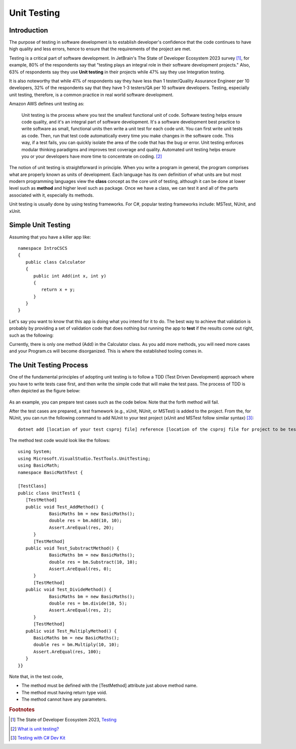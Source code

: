 .. index:: unit testing

.. _unit testing:

Unit Testing
===============

Introduction
----------------

The purpose of testing in software development is to establish developer's confidence that the 
code continues to have high quality and less errors, hence to ensure that the requirements of 
the project are met. 

Testing is a critical part of software development. In JetBrain's The State of 
Developer Ecosystem 2023 survey [#developer-ecosys-testing]_, for example, 80% of the 
respondents say that "testing plays an integral role in their software development 
projects." Also, 63% of respondents say they use **Unit testing** in their projects while 
47% say they use Integration testing. 

It is also noteworthy that while 41% of respondents say they have less 
than 1 tester/Quality Assurance Engineer per 10 developers, 32% of the respondents say 
that they have 1-3 testers/QA per 10 software developers. Testing, especially unit testing, 
therefore, is a common practice in real world software development. 

Amazon AWS defines unit testing as:

   Unit testing is the process where you test the smallest functional unit of code. 
   Software testing helps ensure code quality, and it's an integral part of software 
   development. It's a software development best practice to write software as small, 
   functional units then write a unit test for each code unit. You can first write 
   unit tests as code. Then, run that test code automatically every time you make 
   changes in the software code. This way, if a test fails, you can quickly isolate 
   the area of the code that has the bug or error. Unit testing enforces modular 
   thinking paradigms and improves test coverage and quality. Automated unit 
   testing helps ensure you or your developers have more time to concentrate on coding. [#unit-testing-aws]_

The notion of unit testing is straightforward in principle. When you write a program
in general, the program comprises what are properly known as units of development. 
Each language has its own definition of what units are but most modern programming
languages view the **class** concept as the core unit of testing, although it can be done 
at lower level such as **method** and higher level such as package. Once we have a class,
we can test it and all of the parts associated with it, especially its methods.

Unit testing is usually done by using testing frameworks. For C#, popular testing 
frameworks include: MSTest, NUnit, and xUnit. 

Simple Unit Testing
---------------------

Assuming that you have a killer app like::

   namespace IntroCSCS
   {
      public class Calculator
      {
         public int Add(int x, int y)
         {
            return x + y;
         }
      }
   }

Let's say you want to know that this app is doing what you intend for it to do. The best 
way to achieve that validation is probably by providing a set of validation code 
that does nothing but running the app to **test** if the results come out right, such as the 
following:

.. code-block:: csharp
   :linenos:
   :emphasize-lines: 9-12

   namespace IntroCSCS 
   {
      internal class Program
      {
         static void Main(string[] args)
         {
            var calculator = new Calculator();

            if (calculator.Add(15, 20) != 35)
            {
                  throw new InvalidOperationException();
            }
            // else
            // {
            //     Console.WriteLine("OK");
            // }
         }
      }
   }

Currently, there is only one method (Add) in the Calculator class. As you add more methods, 
you will need more cases and your Program.cs will become disorganized. This is where the 
established tooling comes in. 


The Unit Testing Process
--------------------------

One of the fundamental principles of adopting unit testing is to follow a 
TDD (Test Driven Development) approach where you have to write tests case first, 
and then write the simple code that will make the test pass. The process of TDD is often 
depicted as the figure below:

.. figure:: ../images/tdd.png
   :align: center
   :width: 300px


As an example, you can prepare test cases such as the code below. Note that the forth method 
will fail. 

.. code-block:: 
   :linenos:

   public class BasicMaths 
   {
      public double Add(double num1, double num2) {
         return num1 + num2;
      }
      public double Subtract(double num1, double num2) {
         return num1 - num2;
      }
      public double divide(double num1, double num2) {
         return num1 / num2;
      }
      public double Multiply(double num1, double num2) {
         // To trace error while testing, writing + operator instead of * operator.
         return num1 + num2;
      }
   }


After the test cases are prepared, a test framework (e.g., xUnit, NUnit, or MSTest) is 
added to the project. From the, for NUnit, you can run the following command to add NUnit 
to your test project (xUnit and MSTest follow similar syntax) [#test-with-csharp-dev-kit]_:: 

   dotnet add [location of your test csproj file] reference [location of the csproj file for project to be tested]


The method test code would look like the follows::

   using System;
   using Microsoft.VisualStudio.TestTools.UnitTesting;
   using BasicMath;
   namespace BasicMathTest {

   [TestClass]
   public class UnitTest1 {
      [TestMethod]
      public void Test_AddMethod() {
               BasicMaths bm = new BasicMaths();
               double res = bm.Add(10, 10);
               Assert.AreEqual(res, 20);
         }
         [TestMethod]
      public void Test_SubstractMethod() {
               BasicMaths bm = new BasicMaths();
               double res = bm.Substract(10, 10);
               Assert.AreEqual(res, 0);
         }
         [TestMethod]
      public void Test_DivideMethod() {
               BasicMaths bm = new BasicMaths();
               double res = bm.divide(10, 5);
               Assert.AreEqual(res, 2);
         }
         [TestMethod]
      public void Test_MultiplyMethod() {
         BasicMaths bm = new BasicMaths();
         double res = bm.Multiply(10, 10);
         Assert.AreEqual(res, 100);
      }
   }}

Note that, in the test code,

- The method must be defined with the [TestMethod] attribute just above method name.
- The method must having return type void.
- The method cannot have any parameters.


.. Testing "Rational"
.. --------------------

.. ** This section is kept here for your reference. 

.. With the Rational class from a previous section, we will be introducing parts of 
.. file :repsrc:`rational_nunit/rational_unit_tests.cs` for testing.

.. .. index:: testing; assertion 
..    assertion testing



.. Assertions
.. ~~~~~~~~~~~~

.. A key notion of testing is the ability to make a logical assertion about something
.. that generally must hold *true* if the test is to pass. 

.. Assertions are not a standard language feature in C#. Instead, there are a number of
.. classes that provide functions for assertion handling. In the framework we are using for
.. unit testing (NUnit), a class named Assert supports assertion testing.

.. In our tests, we make use of an assertion method, ``Assert.IsTrue()`` to determine
.. whether an assertion is successful. If the variable or expression passed to this
.. method is *false*, the assertion fails.

.. Here are some examples of assertions:

.. - ``Assert.IsTrue(true)``: The assertion is trivially successful, 
..   because the boolean value ``true`` is true.
  
.. - ``Assert.IsTrue(false)``: The assertion is not successful, because the boolean value
..   ``false`` is not true!
  
.. - ``Assert.IsFalse(false)``: This assertion is successful, because 
..   ``false`` is, of course, false.
  
.. - ``Assert.IsTrue(5 > 0)``: Success

.. - ``Assert.IsTrue(0 > 5)``: Failure

.. There are many available assertion methods. In our tests, we use ``Assert.IsTrue()``,
.. which works for everything we want to test. Other assertion methods do their magic
.. rather similarly, because every assertion method ultimately must determine whether
.. what is being tested is true or false. 

.. .. index:: attribute [ ]
..    single: [ ]; attribute
   
.. Attributes
.. ~~~~~~~~~~~

.. Besides assertions, a building block of testing (in C# and beyond) comes in the form
.. of attributes. Attributes are an additional piece of information that can be attached 
.. to classes, variables, and methods in C#. There are two attributes of interest to us:

.. - [TestFixture]: This indicates that a class is being used for testing purposes. 

.. - [Test]: This indicates that a method is one of the methods in a class being used
..   for testing purposes.
  
.. Without these annotations, classes and methods will *not* be used for testing purposes.
.. This allows a class to have some methods that are used for testing while other methods
.. are ignored.

.. In the remainder of this section, we're going to take a look at the strategy for testing
.. the Rational class. In general, your goal is to ensure that the entire class is tested.
.. It is easier said than done. In later courses (Software Engineering) you would learn about
.. strategies for *coverage* testing. 

.. Our strategy will be as follows:

.. - Test the constructor and make sure the *representation* of the rational number is
..   sound. If the constructor isn't initializing an instance properly, it is likely
..   that little else in the class will work properly.

.. - Then test the rest of the class. Whenever possible, group the tests in some logical
..   way. In the case of the Rational class, there are three general categories (and one
..   rather special one): arithmetic operations, comparisons, and conversions. In addition,
..   there is the parsing test, which ensures that we can convert strings representing
..   fractions into properly initialized (and reduced) rational numbers.

.. Let's get started.

.. Testing the Constructor
.. ~~~~~~~~~~~~~~~~~~~~~~~~~

.. .. literalinclude:: ../../examples/introcs/rational_nunit/rational_unit_tests.cs
..    :start-after: snip-ConstructorTest-begin
..    :end-before: snip-ConstructorTest-end
..    :linenos:

.. Testing the constructor is fairly straightforward. We essentially test three basic 
.. cases:

.. - Test whether a basic rational number can be constructed. In the above, we test for
..   3/5, 3/-5, 6/10, and 125. Per the implementation of the Rational class (how we defined
..   it), these should result in fractions with numerators of 3, -3, 3, and 12; and denominators
..   of 5, 5, 5, and 1, respectively.

.. - As you can observe from the code, we perform basic assertion testing to ensure that 
..   the numerators and denominators are what we expect. For example::

..      Assert.IsTrue(r.GetNumerator() == 3)

..   Tests whether the newly minted rational number, Rational(3, 5), actually has the 
..   expected numerator of 3.

.. - If we are able to get through the entire code of the ``ConstructorTest()`` method,
..   our constructor test is a success. Otherwise, it is a failure.

.. We'll look at how to actually run our tests in a bit but let's continue taking a look
.. at how the rest of our testing is done. 

.. Testing Rational Comparisons
.. ~~~~~~~~~~~~~~~~~~~~~~~~~~~~~~~

.. .. literalinclude:: ../../examples/introcs/rational_nunit/rational_unit_tests.cs
..    :start-after: snip-BasicComparisonTests-begin
..    :end-before: snip-BasicComparisonTests-end
..    :linenos:

.. It is pretty well established by now that the ability to compare is of fundamental importance
.. whenever we are talking about data. Everything we do, especially when it comes to searching
.. (finding a value) and sorting (putting values in order) depends on comparison.

.. In this test, we construct a few Rational instances (r1, r2, and r3) and perform at least
.. one test for each of the essential operators (>, <, and =). Recall from our earlier discussion
.. of the Rational class that the CompareTo method return a value ``< 0`` 
.. when one Rational is *less than* another. It returns a number 
.. ``> 0`` for *greater than*, and ``== 0`` for *equal to*.

.. If any one of these comparisons fails, this means that we cannot rely on the ability to 
.. compare Rational numbers. This will likely prevent other tests from working, such as the
.. arithmetic tests, which rely on the ability to test whether a *computed result* matches
.. an *expected result* (e.g. 1/4 + 2/4 == 3/4).

.. Testing Rational Arithmetic
.. ~~~~~~~~~~~~~~~~~~~~~~~~~~~~~

.. .. literalinclude:: ../../examples/introcs/rational_nunit/rational_unit_tests.cs
..    :start-after: snip-BasicArithmeticTest-begin 
..    :end-before: snip-BasicArithmeticTest-end
..    :linenos:

.. Testing of arithmetic is a fairly straightforward idea. For all of these tests, we 
.. create a couple of rational numbers (47/64 and -11/64) and then call the various methods
.. to perform addition, subtraction, multiplication, division, reciprocal, and negation.

.. The key to testing arithmetic successfully in the case of a Rational number is to know
.. know what the result *should be*. As a concrete example, the result of adding these
.. two rational numbers should be 36/64. So the testing strategy is to use the ``Add()`` 
.. method to add the two rational numbers and then test whether the result of the addition
.. is equal to the *known* answer of 36/64.

.. As you can observe by looking at the code, the magic occurs by checking whether the 
.. *computed* result matches the *constructed* result::

..     Assert.IsTrue(r.CompareTo(new Rational(36, 64)) == 0);

.. Because we have *separately* tested the constructor and comparison methods, we can
.. assume that it is ok to rely upon comparison methods as part of this arithmetic test.

.. And it is in this example where we begin to see the *art of testing*. You can write 
.. tests that assume that other tests of features you are using have *already passed*. In the
.. event that your assumption is wrong, you'd be able to know that this is the case, because
.. all of the tests you assumed to pass would not have passed.

.. Again, to be clear, the arithmetic tests we have done here *assume* that we can rely on
.. the constructor and the comparison operation to determine equality of two rational numbers.
.. It is entirely possible that this is not true, so we'll be able to determine this when
.. examining the test output (we'd see that not only the arithmetic test fails but possibly the
.. constructor and/or comparison tests as well).

.. The remaining tests are fairly straightforward. We'll more or less present them as is with
.. minimal explanation as they are in many ways variations on the theme.

.. Testing Rational Conversions (to other types)
.. ~~~~~~~~~~~~~~~~~~~~~~~~~~~~~~~~~~~~~~~~~~~~~~

.. .. literalinclude:: ../../examples/introcs/rational_nunit/rational_unit_tests.cs
..    :start-after: snip-BasicConversionTests-begin
..    :end-before: snip-BasicConversionTests-end
..    :linenos:

.. In this test, we want to make sure that Rational objects can be converted to floating point
.. and decimal types (the built-in types of the C# language).

.. For example, Rational(3/6) is 1/2, which is 0.5 (both in its floating-point and decimal
.. representations.

.. Testing the Parsing Feature
.. ~~~~~~~~~~~~~~~~~~~~~~~~~~~~~

.. .. literalinclude:: ../../examples/introcs/rational_nunit/rational_unit_tests.cs
..    :start-after: snip-ParseTest-begin
..    :end-before: snip-ParseTest-end
..    :linenos:

.. The parsing test tests whether we can convert the string representation of a rational number
.. into an actual (reduced) rational number. We test three general cases:

.. - The ability to take a fraction and convert it into a rational number. This fraction may
..   or may not have a "-" sign in it. For example -12/30 should be equivalent to constructing
..   a Rational(-12, 30).

.. - The ability to take a whole number and get a proper Rational, e.g. 123 is equal to
..   Rational(123)

.. - The ability to take a textual representation (1.125) and get a proper Rational(9, 8)
..   representation. In this case, we are also getting an extra test to ensure the result
..   is reduced.

.. .. index:: Xamarin Studio; running NUnit tests
..    testing; running in Xamarin Studio
   
.. .. _running-nunit-tests:

.. Running the NUnit Tests
.. ~~~~~~~~~~~~~~~~~~~~~~~~

.. #. In Xamarin Studio, select the rational_nunit project. 
.. #. In the main Xamarin Studio menu click "Run" and select "Run Unit Tests" 

.. A test pad should appear and show something like

.. .. image:: ../images/NUnitTestXamarinInit.png
..    :width: 350 pt

.. This likely just shows the overall results in the summary line at the bottom.
.. You can show details by clicking on one or more of headings at the 
.. top of the pad.  In particular, if you click Successful Test, Failed Tests, 
.. and Output (and likely drag the top of the pad to make 
.. it large enough to see everything), you should see something like

.. .. image:: ../images/NUnitTestXamarinDetails.png
..    :width: 350 pt

.. As you can see in the above displays, all of the tests in ``RationalTests``  
.. get executed, and they all pass.
.. There are no failed tests to see, 
.. but that part would be the most important details if any were there!
.. The output just details the sequence of execution.

.. Xamarin Studio remembers the headings selected, so next time you run tests,
.. the same details will show.

.. The testing file is using NUnit.Framework.  There is a little more to this.
.. If you edit the references, selecting All sources, and entering nunit
.. in the search box, you see 

.. .. image:: ../images/NUnitReferencesXamarin.png
..    :width: 350 pt

.. Note there are more than one version of nunit.framework. On a Mac,
.. the selected version worked directly, but the logical looking one, provided 
.. by Xamarin, did *not* work directly.  Either worked if we select the context
.. menu in the Solutions pad for the nunit.framework version added to the references, 
.. and make it look like

.. .. image:: ../images/NUnitNotSpecificVersion.png
..    :width: 200 pt
   
.. with the "Require Specific Version" item toggled so it is *not* checked.

.. We waited until now to discuss unit testing, because the test classes are coded with
.. *instance* methods,
.. unlike the static methods that we started out with.

.. A test can also call ``Main`` of a program, with specified parameters that
.. would normally come from the command line.  See the small project 
.. :repsrc:`cmdline_to_file`.

.. .. index:: String Replace NUnit Exercise
..    exercise; String Replace NUnit
   
.. String Replace NUnit Test Exercise
.. ~~~~~~~~~~~~~~~~~~~~~~~~~~~~~~~~~~~~

.. If you completed the program from the stub 
.. :repsrc:`string_manip_stub/string_manip.cs`,
.. then add a testing class using NUnit that tests ``ReplaceFirst`` 
.. with the same parameters as used in the original file's ``Main``.  
.. If you did the elaboration of ``ReplaceFirst`` that just returns the original
.. string when the target is not found, then add tests for that, too.
.. Remember the necessary library reference and try it out.

.. .. index:: Grade File NUnit Exercise'
..    exercise; Grade File NUnit test
   
.. Grade File NUnit Test Exercise
.. ~~~~~~~~~~~~~~~~~~~~~~~~~~~~~~~~~~~~

.. Add a testing class using NUnit to :ref:`hw-gradefiles`.  
.. Remember the necessary library reference.
.. Sample data files and files for testing the results
.. are included in the project.  Just test 
.. using command line parameters (so there is no Console input).  
.. Test with both comp170 and comp150.  


.. rubric:: Footnotes
.. [#developer-ecosys-testing] The State of Developer Ecosystem 2023, `Testing <https://www.jetbrains.com/lp/devecosystem-2023/testing/>`_ 
.. [#unit-testing-aws] `What is unit testing? <https://aws.amazon.com/what-is/unit-testing/#:~:text=Unit%20testing%20is%20the%20process,test%20for%20each%20code%20unit.>`_
.. [#test-with-csharp-dev-kit] `Testing with C# Dev Kit <https://code.visualstudio.com/docs/csharp/testing>`_